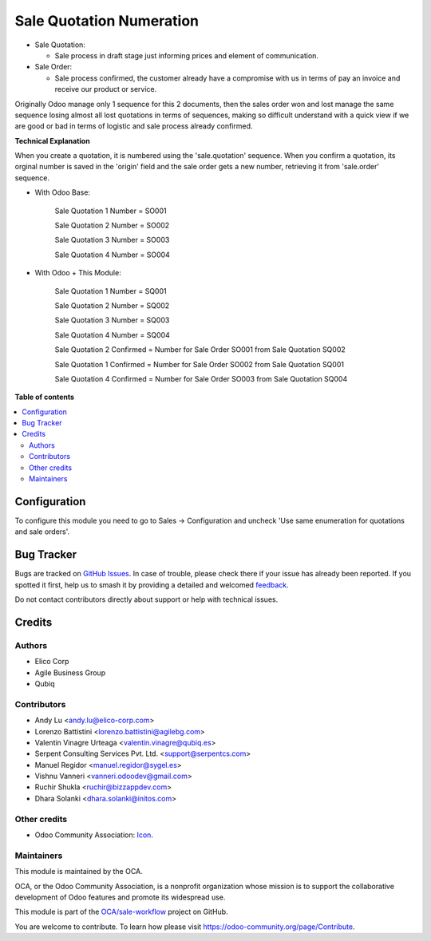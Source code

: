 =========================
Sale Quotation Numeration
=========================

.. 
   !!!!!!!!!!!!!!!!!!!!!!!!!!!!!!!!!!!!!!!!!!!!!!!!!!!!
   !! This file is generated by oca-gen-addon-readme !!
   !! changes will be overwritten.                   !!
   !!!!!!!!!!!!!!!!!!!!!!!!!!!!!!!!!!!!!!!!!!!!!!!!!!!!
   !! source digest: sha256:0905f3eba2338a302855ed63d0be2382fc83c82ec37878e7b756d41fc828ad87
   !!!!!!!!!!!!!!!!!!!!!!!!!!!!!!!!!!!!!!!!!!!!!!!!!!!!

.. |badge1| image:: https://img.shields.io/badge/maturity-Beta-yellow.png
    :target: https://odoo-community.org/page/development-status
    :alt: Beta
.. |badge2| image:: https://img.shields.io/badge/licence-AGPL--3-blue.png
    :target: http://www.gnu.org/licenses/agpl-3.0-standalone.html
    :alt: License: AGPL-3
.. |badge3| image:: https://img.shields.io/badge/github-OCA%2Fsale--workflow-lightgray.png?logo=github
    :target: https://github.com/OCA/sale-workflow/tree/17.0/sale_quotation_number
    :alt: OCA/sale-workflow
.. |badge4| image:: https://img.shields.io/badge/weblate-Translate%20me-F47D42.png
    :target: https://translation.odoo-community.org/projects/sale-workflow-17-0/sale-workflow-17-0-sale_quotation_number
    :alt: Translate me on Weblate
.. |badge5| image:: https://img.shields.io/badge/runboat-Try%20me-875A7B.png
    :target: https://runboat.odoo-community.org/builds?repo=OCA/sale-workflow&target_branch=17.0
    :alt: Try me on Runboat

|badge1| |badge2| |badge3| |badge4| |badge5|

-  Sale Quotation:

   -  Sale process in draft stage just informing prices and element of
      communication.

-  Sale Order:

   -  Sale process confirmed, the customer already have a compromise
      with us in terms of pay an invoice and receive our product or
      service.

Originally Odoo manage only 1 sequence for this 2 documents, then the
sales order won and lost manage the same sequence losing almost all lost
quotations in terms of sequences, making so difficult understand with a
quick view if we are good or bad in terms of logistic and sale process
already confirmed.

**Technical Explanation**

When you create a quotation, it is numbered using the 'sale.quotation'
sequence. When you confirm a quotation, its orginal number is saved in
the 'origin' field and the sale order gets a new number, retrieving it
from 'sale.order' sequence.

-  With Odoo Base:

      Sale Quotation 1 Number = SO001

      Sale Quotation 2 Number = SO002

      Sale Quotation 3 Number = SO003

      Sale Quotation 4 Number = SO004

-  With Odoo + This Module:

      Sale Quotation 1 Number = SQ001

      Sale Quotation 2 Number = SQ002

      Sale Quotation 3 Number = SQ003

      Sale Quotation 4 Number = SQ004

      Sale Quotation 2 Confirmed = Number for Sale Order SO001 from Sale
      Quotation SQ002

      Sale Quotation 1 Confirmed = Number for Sale Order SO002 from Sale
      Quotation SQ001

      Sale Quotation 4 Confirmed = Number for Sale Order SO003 from Sale
      Quotation SQ004

**Table of contents**

.. contents::
   :local:

Configuration
=============

To configure this module you need to go to Sales -> Configuration and
uncheck 'Use same enumeration for quotations and sale orders'.

Bug Tracker
===========

Bugs are tracked on `GitHub Issues <https://github.com/OCA/sale-workflow/issues>`_.
In case of trouble, please check there if your issue has already been reported.
If you spotted it first, help us to smash it by providing a detailed and welcomed
`feedback <https://github.com/OCA/sale-workflow/issues/new?body=module:%20sale_quotation_number%0Aversion:%2017.0%0A%0A**Steps%20to%20reproduce**%0A-%20...%0A%0A**Current%20behavior**%0A%0A**Expected%20behavior**>`_.

Do not contact contributors directly about support or help with technical issues.

Credits
=======

Authors
-------

* Elico Corp
* Agile Business Group
* Qubiq

Contributors
------------

-  Andy Lu <andy.lu@elico-corp.com>
-  Lorenzo Battistini <lorenzo.battistini@agilebg.com>
-  Valentin Vinagre Urteaga <valentin.vinagre@qubiq.es>
-  Serpent Consulting Services Pvt. Ltd. <support@serpentcs.com>
-  Manuel Regidor <manuel.regidor@sygel.es>
-  Vishnu Vanneri <vanneri.odoodev@gmail.com>
-  Ruchir Shukla <ruchir@bizzappdev.com>
-  Dhara Solanki <dhara.solanki@initos.com>

Other credits
-------------

-  Odoo Community Association:
   `Icon <https://github.com/OCA/maintainer-tools/blob/master/template/module/static/description/icon.svg>`__.

Maintainers
-----------

This module is maintained by the OCA.

.. image:: https://odoo-community.org/logo.png
   :alt: Odoo Community Association
   :target: https://odoo-community.org

OCA, or the Odoo Community Association, is a nonprofit organization whose
mission is to support the collaborative development of Odoo features and
promote its widespread use.

This module is part of the `OCA/sale-workflow <https://github.com/OCA/sale-workflow/tree/17.0/sale_quotation_number>`_ project on GitHub.

You are welcome to contribute. To learn how please visit https://odoo-community.org/page/Contribute.
